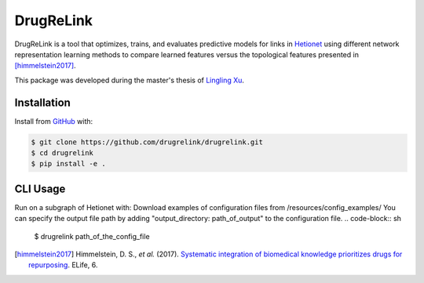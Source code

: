 DrugReLink |build|
==================
DrugReLink is a tool that optimizes, trains, and evaluates predictive
models for links in `Hetionet <https://het.io>`_ using different network
representation learning methods to compare learned features versus the
topological features presented in [himmelstein2017]_.

This package was developed during the master's thesis of
`Lingling Xu <https://github.com/lingling93>`_.

Installation
------------
Install from `GitHub <https://github.com/drugrelink/drugrelink>`_ with:

.. code-block:: sh

    $ git clone https://github.com/drugrelink/drugrelink.git
    $ cd drugrelink
    $ pip install -e .

CLI Usage
---------
Run on a subgraph of Hetionet with:
Download examples of configuration files from /resources/config_examples/
You can specify the output file path by adding "output_directory: path_of_output" to the configuration file.
.. code-block:: sh

    $ drugrelink path_of_the_config_file

.. [himmelstein2017] Himmelstein, D. S., *et al.* (2017). `Systematic integration of biomedical knowledge prioritizes
                     drugs for repurposing <https://doi.org/10.7554/eLife.26726>`_. ELife, 6.


.. |build| image:: https://travis-ci.com/drugrelink/drugrelink.svg?branch=master
    :target: https://travis-ci.com/drugrelink/drugrelink

